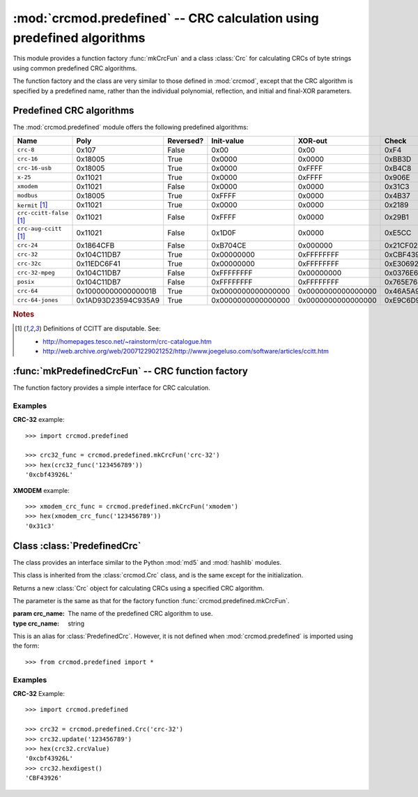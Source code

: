 
:mod:`crcmod.predefined` -- CRC calculation using predefined algorithms
=======================================================================

.. module:: crcmod.predefined
   :synopsis: CRC calculation using predefined algorithms
.. moduleauthor:: Craig McQueen
.. sectionauthor:: Craig McQueen

This module provides a function factory :func:`mkCrcFun` and a class :class:`Crc`
for calculating CRCs of byte strings using common predefined CRC algorithms.

The function factory and the class are very similar to those defined in :mod:`crcmod`,
except that the CRC algorithm is specified by a predefined name, rather than the
individual polynomial, reflection, and initial and final-XOR parameters.

Predefined CRC algorithms
-------------------------

The :mod:`crcmod.predefined` module offers the following predefined algorithms:

================================  ======================  ==========  ====================  ====================  ====================
Name                              Poly                    Reversed?   Init-value            XOR-out               Check
================================  ======================  ==========  ====================  ====================  ====================
``crc-8``                         0x107                   False       0x00                  0x00                  0xF4

``crc-16``                        0x18005                 True        0x0000                0x0000                0xBB3D
``crc-16-usb``                    0x18005                 True        0x0000                0xFFFF                0xB4C8
``x-25``                          0x11021                 True        0x0000                0xFFFF                0x906E
``xmodem``                        0x11021                 False       0x0000                0x0000                0x31C3
``modbus``                        0x18005                 True        0xFFFF                0x0000                0x4B37

``kermit`` [#ccitt]_              0x11021                 True        0x0000                0x0000                0x2189
``crc-ccitt-false`` [#ccitt]_     0x11021                 False       0xFFFF                0x0000                0x29B1
``crc-aug-ccitt`` [#ccitt]_       0x11021                 False       0x1D0F                0x0000                0xE5CC

``crc-24``                        0x1864CFB               False       0xB704CE              0x000000              0x21CF02

``crc-32``                        0x104C11DB7             True        0x00000000            0xFFFFFFFF            0xCBF43926
``crc-32c``                       0x11EDC6F41             True        0x00000000            0xFFFFFFFF            0xE3069283
``crc-32-mpeg``                   0x104C11DB7             False       0xFFFFFFFF            0x00000000            0x0376E6E7
``posix``                         0x104C11DB7             False       0xFFFFFFFF            0xFFFFFFFF            0x765E7680

``crc-64``                        0x1000000000000001B     True        0x0000000000000000    0x0000000000000000    0x46A5A9388A5BEFFE
``crc-64-jones``                  0x1AD93D23594C935A9     True        0x0000000000000000    0x0000000000000000    0xE9C6D914C4B8D9CA
================================  ======================  ==========  ====================  ====================  ====================

.. rubric:: Notes

.. [#ccitt] Definitions of CCITT are disputable. See:

    * http://homepages.tesco.net/~rainstorm/crc-catalogue.htm
    * http://web.archive.org/web/20071229021252/http://www.joegeluso.com/software/articles/ccitt.htm

:func:`mkPredefinedCrcFun` -- CRC function factory
--------------------------------------------------

The function factory provides a simple interface for CRC calculation.

.. function:: mkPredefinedCrcFun(crc_name)

   Function factory that returns a new function for calculating CRCs
   using a specified CRC algorithm.

   :param crc_name: The name of the predefined CRC algorithm to use.
   :type crc_name:  string

   The function that is returned is the same as that returned by :func:`crcmod.mkCrcFun`:
   
   .. function:: .crc_function(data[, crc=initCrc])

   :param data:     Data for which to calculate the CRC.
   :type data:      byte string

   :param crc:      Initial CRC value.

   :return:         Calculated CRC value.

.. function:: mkCrcFun(crc_name)

   This is an alias for :func:`mkPredefinedCrcFun`. However, it is not defined when
   :mod:`crcmod.predefined` is imported using the form::
   
       >>> from crcmod.predefined import *

Examples
^^^^^^^^

**CRC-32** example::

   >>> import crcmod.predefined
   
   >>> crc32_func = crcmod.predefined.mkCrcFun('crc-32')
   >>> hex(crc32_func('123456789'))
   '0xcbf43926L'

**XMODEM** example::

   >>> xmodem_crc_func = crcmod.predefined.mkCrcFun('xmodem')
   >>> hex(xmodem_crc_func('123456789'))
   '0x31c3'


Class :class:`PredefinedCrc`
----------------------------

The class provides an interface similar to the Python :mod:`md5` and :mod:`hashlib` modules.

This class is inherited from the :class:`crcmod.Crc` class, and is the same except for the
initialization.

.. class:: PredefinedCrc(poly[, initCrc, rev, xorOut])

   Returns a new :class:`Crc` object for calculating CRCs using a specified CRC algorithm.
   
   The parameter is the same as that for the factory function :func:`crcmod.predefined.mkCrcFun`.

   :param crc_name: The name of the predefined CRC algorithm to use.
   :type crc_name:  string

.. class:: Crc(poly[, initCrc, rev, xorOut])

   This is an alias for :class:`PredefinedCrc`. However, it is not defined when
   :mod:`crcmod.predefined` is imported using the form::
   
       >>> from crcmod.predefined import *

Examples
^^^^^^^^

**CRC-32** Example::

   >>> import crcmod.predefined
   
   >>> crc32 = crcmod.predefined.Crc('crc-32')
   >>> crc32.update('123456789')
   >>> hex(crc32.crcValue)
   '0xcbf43926L'
   >>> crc32.hexdigest()
   'CBF43926'
